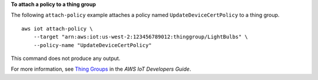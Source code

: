 **To attach a policy to a thing group**

The following ``attach-policy`` example attaches a policy named ``UpdateDeviceCertPolicy`` to a thing group. ::

    aws iot attach-policy \
        --target "arn:aws:iot:us-west-2:123456789012:thinggroup/LightBulbs" \
        --policy-name "UpdateDeviceCertPolicy"

This command does not produce any output.

For more information, see `Thing Groups <https://docs.aws.amazon.com/iot/latest/developerguide/thing-groups.html>`__ in the *AWS IoT Developers Guide*.

